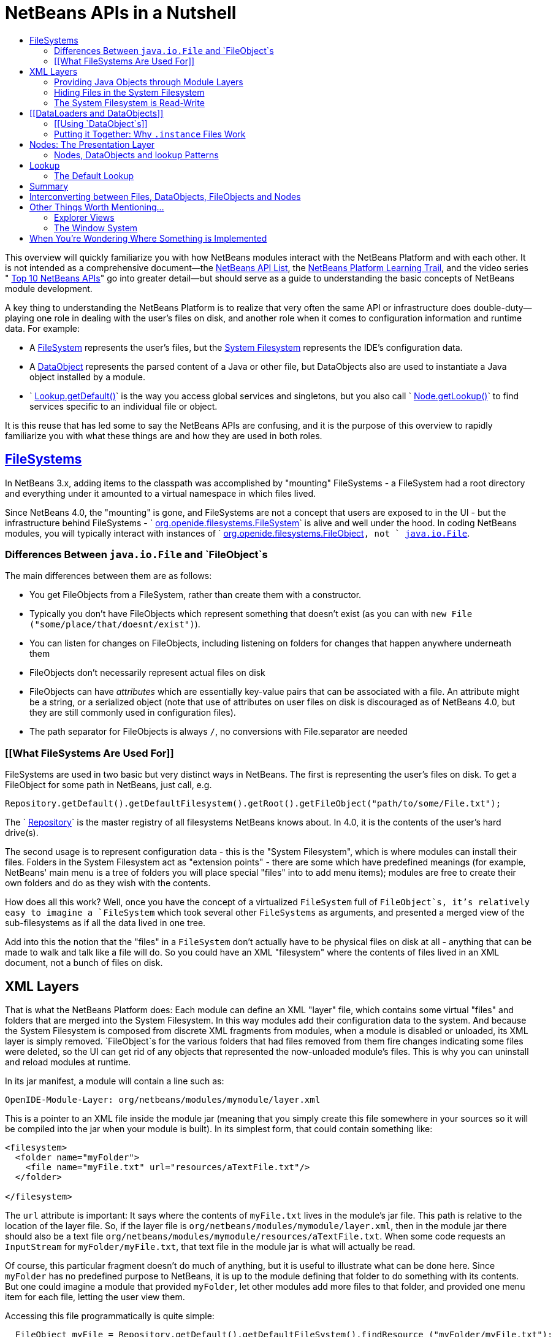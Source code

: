 // 
//     Licensed to the Apache Software Foundation (ASF) under one
//     or more contributor license agreements.  See the NOTICE file
//     distributed with this work for additional information
//     regarding copyright ownership.  The ASF licenses this file
//     to you under the Apache License, Version 2.0 (the
//     "License"); you may not use this file except in compliance
//     with the License.  You may obtain a copy of the License at
// 
//       http://www.apache.org/licenses/LICENSE-2.0
// 
//     Unless required by applicable law or agreed to in writing,
//     software distributed under the License is distributed on an
//     "AS IS" BASIS, WITHOUT WARRANTIES OR CONDITIONS OF ANY
//     KIND, either express or implied.  See the License for the
//     specific language governing permissions and limitations
//     under the License.
//

= NetBeans APIs in a Nutshell
:jbake-type: platform-tutorial
:jbake-tags: tutorials 
:markup-in-source: verbatim,quotes,macros
:jbake-status: published
:syntax: true
:source-highlighter: pygments
:toc: left
:toc-title:
:icons: font
:experimental:
:description: NetBeans APIs in a Nutshell - Apache NetBeans
:keywords: Apache NetBeans Platform, Platform Tutorials, NetBeans APIs in a Nutshell

This overview will quickly familiarize you with how NetBeans modules interact with the NetBeans Platform and with each other. It is not intended as a comprehensive document—the  link:http://bits.netbeans.org/dev/javadoc/index.html[NetBeans API List], the  link:https://netbeans.apache.org/kb/docs/platform.html[NetBeans Platform Learning Trail], and the video series " link:https://netbeans.apache.org/tutorials/nbm-10-top-apis.html[Top 10 NetBeans APIs]" go into greater detail—but should serve as a guide to understanding the basic concepts of NetBeans module development.

A key thing to understanding the NetBeans Platform is to realize that very often the same API or infrastructure does double-duty—playing one role in dealing with the user's files on disk, and another role when it comes to configuration information and runtime data. For example:

* A  link:http://bits.netbeans.org/dev/javadoc/org-openide-filesystems/org/openide/filesystems/FileSystem.html[FileSystem] represents the user's files, but the  link:https://netbeans.apache.org/tutorials/nbm-glossary.html[System Filesystem] represents the IDE's configuration data.
* A  link:http://bits.netbeans.org/dev/javadoc/org-openide-loaders/org/openide/loaders/DataObject.html[DataObject] represents the parsed content of a Java or other file, but DataObjects also are used to instantiate a Java object installed by a module.
* ` link:http://bits.netbeans.org/dev/javadoc/org-openide-util/org/openide/util/Lookup.html#getDefault()[Lookup.getDefault()]` is the way you access global services and singletons, but you also call ` link:http://bits.netbeans.org/dev/javadoc/org-openide-nodes/org/openide/nodes/Node.html#getLookup()[Node.getLookup()]` to find services specific to an individual file or object.

It is this reuse that has led some to say the NetBeans APIs are confusing, and it is the purpose of this overview to rapidly familiarize you with what these things are and how they are used in both roles.


==  link:http://bits.netbeans.org/dev/javadoc/[FileSystems]

In NetBeans 3.x, adding items to the classpath was accomplished by "mounting" FileSystems - a FileSystem had a root directory and everything under it amounted to a virtual namespace in which files lived.

Since NetBeans 4.0, the "mounting" is gone, and FileSystems are not a concept that users are exposed to in the UI - but the infrastructure behind FileSystems - ` link:http://bits.netbeans.org/dev/javadoc/org-openide-filesystems/org/openide/filesystems/FileSystem.html[org.openide.filesystems.FileSystem]` is alive and well under the hood. In coding NetBeans modules, you will typically interact with instances of ` link:http://bits.netbeans.org/dev/javadoc/org-openide-filesystems/org/openide/filesystems/FileObject.html[org.openide.filesystems.FileObject]`, not ` link:https://docs.oracle.com/javase/1.5.0/docs/api/java/io/File.html[java.io.File]`.


=== Differences Between `java.io.File` and `FileObject`s

The main differences between them are as follows:

* You get FileObjects from a FileSystem, rather than create them with a constructor.
* Typically you don't have FileObjects which represent something that doesn't exist (as you can with `new File ("some/place/that/doesnt/exist")`).
* You can listen for changes on FileObjects, including listening on folders for changes that happen anywhere underneath them
* FileObjects don't necessarily represent actual files on disk
* FileObjects can have _attributes_ which are essentially key-value pairs that can be associated with a file. An attribute might be a string, or a serialized object (note that use of attributes on user files on disk is discouraged as of NetBeans 4.0, but they are still commonly used in configuration files).
* The path separator for FileObjects is always `/`, no conversions with File.separator are needed


=== [[What FileSystems Are Used For]] 

FileSystems are used in two basic but very distinct ways in NetBeans. The first is representing the user's files on disk. To get a FileObject for some path in NetBeans, just call, e.g.


[source,java,subs="{markup-in-source}"]
----

Repository.getDefault().getDefaultFilesystem().getRoot().getFileObject("path/to/some/File.txt");
----

The ` link:http://bits.netbeans.org/dev/javadoc/org-openide-filesystems/org/openide/filesystems/Repository.html[Repository]` is the master registry of all filesystems NetBeans knows about. In 4.0, it is the contents of the user's hard drive(s).

The second usage is to represent configuration data - this is the "System Filesystem", which is where modules can install their files. Folders in the System Filesystem act as "extension points" - there are some which have predefined meanings (for example, NetBeans' main menu is a tree of folders you will place special "files" into to add menu items); modules are free to create their own folders and do as they wish with the contents.

How does all this work? Well, once you have the concept of a virtualized `FileSystem` full of `FileObject`s, it's relatively easy to imagine a `FileSystem` which took several other `FileSystems` as arguments, and presented a merged view of the sub-filesystems as if all the data lived in one tree.

Add into this the notion that the "files" in a `FileSystem` don't actually have to be physical files on disk at all - anything that can be made to walk and talk like a file will do. So you could have an XML "filesystem" where the contents of files lived in an XML document, not a bunch of files on disk.


== XML Layers

That is what the NetBeans Platform does: Each module can define an XML "layer" file, which contains some virtual "files" and folders that are merged into the System Filesystem. In this way modules add their configuration data to the system. And because the System Filesystem is composed from discrete XML fragments from modules, when a module is disabled or unloaded, its XML layer is simply removed. `FileObject`s for the various folders that had files removed from them fire changes indicating some files were deleted, so the UI can get rid of any objects that represented the now-unloaded module's files. This is why you can uninstall and reload modules at runtime.

In its jar manifest, a module will contain a line such as:


[source,java,subs="{markup-in-source}"]
----


OpenIDE-Module-Layer: org/netbeans/modules/mymodule/layer.xml
  
----

This is a pointer to an XML file inside the module jar (meaning that you simply create this file somewhere in your sources so it will be compiled into the jar when your module is built). In its simplest form, that could contain something like:


[source,xml,subs="{markup-in-source}"]
----



<filesystem>
  <folder name="myFolder">
    <file name="myFile.txt" url="resources/aTextFile.txt"/>
  </folder>

</filesystem>
  
----

The `url` attribute is important: It says where the contents of `myFile.txt` lives in the module's jar file. This path is relative to the location of the layer file. So, if the layer file is `org/netbeans/modules/mymodule/layer.xml`, then in the module jar there should also be a text file `org/netbeans/modules/mymodule/resources/aTextFile.txt`. When some code requests an `InputStream` for `myFolder/myFile.txt`, that text file in the module jar is what will actually be read.

Of course, this particular fragment doesn't do much of anything, but it is useful to illustrate what can be done here. Since `myFolder` has no predefined purpose to NetBeans, it is up to the module defining that folder to do something with its contents. But one could imagine a module that provided `myFolder`, let other modules add more files to that folder, and provided one menu item for each file, letting the user view them.

Accessing this file programmatically is quite simple:


[source,java,subs="{markup-in-source}"]
----


  FileObject myFile = Repository.getDefault().getDefaultFileSystem().findResource ("myFolder/myFile.txt");
  InputStream in = myFile.getInputStream();
  //...do something with it

  
----


=== Providing Java Objects through Module Layers

Just being able to install text files isn't terribly interesting. Where the system of layers gets its power is in the ability to make files act as factories for Java objects. This is made possible using the same infrastructure that recognizes user data on disk, which will be discussed in more detail in <<loaders,the section on Loaders>>. Effectively, there is a specific file-extension registered in the system, `.instance` which identifies a file that actually represents a Java object and can create the actual object.


[source,xml,subs="{markup-in-source}"]
----



<filesystem>
  <folder name="Menu">
    <folder name="File">
      <file name="org-netbeans-modules-mymodule-MyAction.instance"/>
    </folder>

  </folder>
</filesystem>

----

The above module layer actually adds a Swing Action (implemented by the class `org.netbeans.modules.mymodule.MyAction`) into the File menu on the main menu bar in NetBeans. The NetBeans core defines the folder `Menu`; the `core/ui` defines common menus that are in NetBeans, and provides the infrastructure that listens on these folders and keeps the GUI up-to-date if things are added or removed. Toolbars work in a similar fashion, as do many other things in NetBeans.


=== Hiding Files in the System Filesystem

The System Filesystem also allows one module to remove what another module adds. The semantics are extremely simple - for example, if you wanted to delete the File menu in NetBeans when your module is enabled, simply put the following into your module layer:


[source,xml,subs="{markup-in-source}"]
----


<filesystem>
  <folder name="Menu">
    <folder name="File_hidden"/>
  </folder>

</filesystem>

----

To make this work, modules can, in their manifest, request to be installed only after another module is installed - thus there is a defined stacking order to module layers.


=== The System Filesystem is Read-Write

If it were all just static XML fragments, it wouldn't be possible to actually store configuration changes the user has made - but of course, this is possible. Recall that we have the notion of a filesystem composed of merging multiple other filesystems - and that we know that we have an implementation of `FileSystem` over actual files on disk, which is how a user's data files are accessed.

The top layer to the system filesystem is the `config/` subdirectory of the user's settings directory - typically this lives in the user's home directory under the directory `.netbeans`. So when a user makes changes (like rearranging menu items), the diff of the changes is written to disk in the settings directory; since this layer lives at the top of the stack, whatever changes are there (such as hiding files, as discussed above), override anything a module has in its layer file.


== [[DataLoaders and DataObjects]] 

` link:http://bits.netbeans.org/dev/javadoc/org-openide-loaders/org/openide/loaders/DataObject.html[DataObject]` link:http://bits.netbeans.org/dev/javadoc/org-openide-loaders/org/openide/loaders/DataObject.html[s] are wrappers for `FileObjects`. A FileObject simply represents a file-like entity; `DataObject`s are the level at which the system understands what the contents of a file are. So a module that implements handling for a particular file type provides its own subclass of `DataObject` and a factory which can create an instance of that DataObject type when it is passed a `FileObject`. `DataObjects` are what provide programmatic access to the contents of a file - such as parsing a file and providing a model for its content.

The factory for these objects, which a module installs, is called a ` link:http://bits.netbeans.org/dev/javadoc/org-openide-loaders/org/openide/loaders/DataLoader.html[DataLoader]`. It is declared directly in the module's manifest:


[source,java,subs="{markup-in-source}"]
----


Name: org/netbeans/modules/povray/PovDataLoader.class
OpenIDE-Module-Class: Loader
  
----

An example of how to write a DataLoader can be found in the  link:nbm-filetype.html[NetBeans DataLoader Module Tutorial]. DataLoaders typically register themselves to support specific file extensions or mime types.

Unless you are writing support for a language or file-type, typically you will be using, not creating, `DataObject`s. Getting the DataObject for a file is simple: Just call ` link:http://bits.netbeans.org/dev/javadoc/org-openide-loaders/org/openide/loaders/DataObject.html#find(org.openide.filesystems.FileObject)[DataObject.find(someFileObject)]`.


=== [[Using `DataObject`s]] 

`DataObject`s don't do a lot in and of themselves - that is, it is almost always a mistake to be casting a DataObject as a particular subclass. The way to do most interesting interaction with DataObjects is via the method ` link:http://bits.netbeans.org/dev/javadoc/org-openide-loaders/org/openide/loaders/DataObject.html#getCookie(java.lang.Class)[getCookie()]`. The pattern, which we will see in more detail in the section on <<lookup,`Lookup`>> is:


[source,java,subs="{markup-in-source}"]
----


OpenCookie open = someDataObject.getCookie (OpenCookie.class);
open.open();
  
----

The above code will actually open a file in the editor. The key here is that, rather than providing programmatic access to a file's content as a bunch of instance methods on itself (which would quickly lead to a tangled mess of inheritance issues), you _ask_ a `DataObject` for an instance of some known interface that does what you need. This is accomplished by passing a `Class` object to `getCookie()`, which will return that object if possible, or `null` if not.

As another example, determining if an opened file has unsaved changes is as simple as:


[source,java,subs="{markup-in-source}"]
----


boolean needsSaving = someDataObject.getCookie (SaveCookie.class) != null;

----

Modules can provide their own public interfaces, and make instances of those objects available via `getCookie()`. So, for example, a `DataObject` for an XML file might make a DOM tree or some other structural representation of the file available via `getCookie()` for other modules to use to manipulate the file's contents. Some common interfaces modules will typically use via `getCookie()` can be found in the package ` link:http://bits.netbeans.org/dev/javadoc/org-openide-nodes/org/openide/cookies/package-summary.html[org.openide.cookies]`.

Note that the term "cookie" in this context has nothing to do with the web browser concept of cookies.


=== Putting it Together: Why `.instance` Files Work

To illustrate the power of loaders and `DataObjects`, recall that loaders are registered against a file type. And recall that modules can install actual Java objects via `.instance` files. What's going on here?

What is actually happening is that the very same infrastructure (`DataLoader`s) that lets NetBeans recognize a user's `.java` file on disk and create an appropriate `DataObject` is what recognizes `.instance` files - after all, the System Filesystem is a filesystem too. There is simply a `DataLoader` registered in the system that claims all files with the `.instance` extension.

Under the hood, what's really happening is that the `DataObject` for a `.instance` file provides an ` link:http://bits.netbeans.org/dev/javadoc/org-openide-nodes/org/openide/cookies/InstanceCookie.html[InstanceCookie]`. So to get the actual object in question manually, you would do something like this:


[source,java,subs="{markup-in-source}"]
----


FileObject file = Repository.getDefault().getDefaultFileSystem().findResource (
    "someFolder/com-foo-mymodule-MyClass.instance");

DataObject dob = DataObject.find (file);
InstanceCookie cookie = (InstanceCookie) dob.getCookie (InstanceCookie.class);
MyClass theInstance = (MyClass) cookie.instanceCreate();

----


== Nodes: The Presentation Layer

You've probably noticed that there are quite a few tree components in NetBeans - the Files and Projects tabs, and others. The  link:http://bits.netbeans.org/dev/javadoc/org-openide-nodes/org/openide/nodes/doc-files/api.html[Nodes API] is what provides the contents to those trees. Think of `DataObject`s as being the data model; a Node is where interacting with the user comes in.

A ` link:http://bits.netbeans.org/dev/javadoc/org-openide-nodes/org/openide/nodes/Node.html[Node]` provides human-visible things like an icon and a (possibly localized) display name to DataObjects. And a Node provides a list of ` link:http://bits.netbeans.org/dev/javadoc/org-openide-awt/org/openide/awt/Actions.html[Actions]` that can appear in a popup menu for that node.

`Node`s define _context_ for NetBeans - at any given moment, there is usually one or more _activated nodes_ which determine what menu and toolbar actions are enabled - they are the clue to the rest of the system as to what the user is doing. Each UI component (such as the Files tab or the Editor) provides an array of `Node`s which are activated - selected. In a tree component, it is rather obvious how this works; but even when editing in the editor, the activated node triggers what actions are enabled, depending on where the caret is - if the caret is inside the body of a method, the activated node is actually the same node you would find if you expanded the structure tree of that java class in the Projects tab.

So, to get the `Node` corresponding to a `DataObject`, simply call `someDataObject. link:http://bits.netbeans.org/dev/javadoc/org-openide-loaders/org/openide/loaders/DataObject.html#getNodeDelegate()[getNodeDelegate()]`.


=== Nodes, DataObjects and lookup Patterns

`Node`s use the same pattern as `DataObject` - they have a `getCookie()` method that can be used as described above. `Node`s that represent `DataObject`s will typically delegate to their `DataObject`'s `getCookie()` method.

With `Node`, it is common to see a second form of this call: `Node. link:http://bits.netbeans.org/dev/javadoc/org-openide-nodes/org/openide/nodes/Node.html#getLookup()[getLookup()]. link:http://bits.netbeans.org/dev/javadoc/org-openide-util/org/openide/util/Lookup.html#lookup(java.lang.Class)[lookup (SomeClass.class)]`. The latter is a newer idiom, which will eventually replace `getCookie()` in both `Node`s and `DataObject`s. The specific reason is that `getCookie()` requires that the returned object implement an empty marker interface, `Node.Cookie`, which unnecessarily limits what can be returned by `getCookie()`. The only thing you need to remember is that the two are functionally equivalent, and in new code, use `getLookup().lookup()` where possible. There is further discussion of what `Lookup` is <<lookup,below>>.

Note that all `Node`s do not represent `DataObject`s - the Nodes API is useful in and of itself for creating tree like hierarchies.

There are a number of UI components that can represent a tree of nodes as trees, combo boxes, lists, etc. - so typically when one needs to display a UI with a list or tree in it, the natural choice is to use the Nodes API, and simply create the appropriate component and set the root node appropriately.

A key thing to remember is that Nodes are intended as a presentation layer for an underlying data model (which might be files on disk, or whatever you want). If you find you're putting a lot of logic into your `Node` subclass, consider that your model is what needs enhancing - `Node`s should be lightweight and simple, and the model should do the heavy lifting.


== Lookup

` link:http://bits.netbeans.org/dev/javadoc/org-openide-util/org/openide/util/Lookup.html[org.openide.util.Lookup]` is NetBeans' form of  link:http://www.martinfowler.com/articles/injection.html[dependency injection]. As with `DataObject`s and `FileObject`s, it has two common usages:

* _Local lookup_ - asking an object for an instance of some interface, as we saw above with `Node.getLookup().lookup (SomeClass.class)`
* _Global lookup_ - services - often singleton instances of some class - can be registered into the _default lookup_.


=== The Default Lookup

The default lookup is an instance of `Lookup` returned by calling `Lookup.getDefault()`. The OpenAPIs define a number of abstract service classes which allow you to get an instance of some object that is of general use - for example, ` link:http://bits.netbeans.org/dev/javadoc/org-openide-util/org/openide/ErrorManager.html[org.openide.ErrorManager]`, used to log errors and exceptions, or ` link:http://bits.netbeans.org/dev/javadoc/org-openide-dialogs/org/openide/DialogDisplayer.html[org.openide.DialogDisplayer]`, which displays dialogs to the user. These are typically things that there only needs to be one of in the system, so they are effectively singleton objects. To get an instance of `ErrorManager`, you could do as follows:


[source,java,subs="{markup-in-source}"]
----


ErrorManager err = (ErrorManager) Lookup.getDefault().lookup (ErrorManager.class);
err.log ("log message");

----

In practice this code is a little clunky to ask people to write all the time, so most such abstract classes will have their own method `getDefault()` implemented as:


[source,java,subs="{markup-in-source}"]
----


public abstract class MyService {
   public static MyService getDefault() {
      MyService result = (MyService) Lookup.getDefault().lookup (MyService.class);
      if (result == null) {
         result = new TrivialImplementationOfMyService();
      }
      return result;
   }
   
   public abstract void doSomething (...);
}

----

Modules can register their own objects into the default lookup in one of two ways - via the Java  link:https://docs.oracle.com/javase/8/docs/technotes/guides/jar/jar.html#Provider%20Configuration%20File[ provider extension mechanism] - putting a file into the `META-INF/services` directory of their module jar, or by putting a `.instance` file in the `Services` folder of the System Filesystem.

The preferred mechanism is the provider extension mechanism, and doing this is extremely simple: To provide your own implementation of ErrorManager, for example, simply create two folders under the `src/` folder of your module: `META-INF/services`. In the `services/` folder, put a file called `org.openide.ErrorManager`. That file will contain one line of text - the name of the class in your module that should be used - e.g. `com.mymodule.MyLog4JErrorManager`.

While we won't go into this in detail here, it is also possible to register multiple instances of an interface into the default lookup, retrieve all of them and even listen for changes on the result of that query.

A very thorough discussion of `Lookup` can be found  link:http://openide.netbeans.org/lookup/[here].


== Summary

The salient points to remember are:

* FileObjects wrap files (and sometimes other things)
* DataObjects wrap FileObjects and understand what's in a file
* You typically don't call methods on a DataObject, you ask it for objects via `getCookie()`
* Configuration information is just another filesystem you can get DataObjects out of
* Nodes wrap DataObjects and provide human-displayable information - actions, icons, names
* Nodes are a presentation layer, not the place to put lots of logic
* Lookup is how you get globally registered services
* Lookup is also how you ask individual objects (Nodes, DataObjects, Projects) for the objects that do real work


== Interconverting between Files, DataObjects, FileObjects and Nodes

Very often you may be integrating an external tool that wants to be passed instances of `java.io.File`; also there are many cases where you need to interconvert between the various types NetBeans offers which in some way or other represent files. Here are the typical ways to interconvert between all of the above:


[source,java,subs="{markup-in-source}"]
----


Find a file on disk
FileObject f = Repository.getDefault().getDefaultFilesystem().getRoot().getFileObject("some/folder/someFile.txt");
 or if something passes you a File...
FileObject f = FileUtil.toFileObject (new File("some/folder/someFile.txt"))

Turn a FileObject into a File (may fail for virtual filesystems)
File f = FileUtil.toFile (someFileObject)

Get the DataObject for a FileObject

DataObject obj = DataObject.find (someFileObject)

Get the FileObject a DataObject represents
FileObject file = someDataObject.getPrimaryFile()

Get the Node that represents a FileObject
Node n = someDataObject.getNodeDelegate()

Get the DataObject a Node represents (if any)
DataObject obj = (DataObject) someNode.getLookup().lookup(DataObject.class)

----


== Other Things Worth Mentioning...

Below we go through two other critical pieces of NetBeans APIs which complete the basic picture of things modules typically interact with; they don't have the type of dual-use issues that the previous topics do, but are included for completeness.


=== Explorer Views

`Node`s provide a hierarchy of objects; the Explorer API provides Swing UI components that display a `Node` and its children. There are a large variety of Explorer view classes which can variously represent a hierarchy of `Node`s as a `JList`, a `JMenu`, a `JComboBox`, a `JTree`, a JTable and more. Typically when you want to display some hierarchical data structure in NetBeans, you locate or implement the appropriate Node, create an appropriate Explorer component for it, and set the Explorer view's root node to be the node you want to display.

In older versions of NetBeans, the place where the Files and Projects tabs live was a separate window with the title "Explorer" - you will see the phrase "open in the Explorer" in older documentation.


=== The Window System

The API of the Window System is found in ` link:http://bits.netbeans.org/dev/javadoc/org-openide-windows/org/openide/windows/package-summary.html[org.openide.windows]`. A basic overview is that in NetBeans, you don't deal with `JFrame`s or `JDialog`s - rather, you supply components which are displayed, and NetBeans window management system decides where and how they appear in terms of top-level frames. The main thing to know is that all components in NetBeans are subclasses or usages of ` link:http://bits.netbeans.org/dev/javadoc/org-openide-windows/org/openide/windows/TopComponent.html[org.openide.windows.TopComponent]`. `TopComponent` has relatively self-explanatory methods such as ` link:http://bits.netbeans.org/dev/javadoc/org-openide-windows/org/openide/windows/TopComponent.html#open()[open()]` and ` link:http://bits.netbeans.org/dev/javadoc/org-openide-windows/org/openide/windows/TopComponent.html#requestActive()[requestActive()]`. `TopComponent`s live in _docking modes_ (the somewhat confusingly named ` link:http://bits.netbeans.org/dev/javadoc/org-openide-windows/org/openide/windows/Mode.html[org.openide.windows.Mode]`). A `Mode` is a container for multiple `TopComponents` - a thing that has Tabs. `Mode` itself is not a GUI component, it is an abstract class that acts as a controller.

`TopComponents` can be instantiated and opened on the fly, but typically a module installs its UI components via several XML files inside its jar file and pointers to those files in the module's XML layer file. Fairly comprehensive examples of usage can be found in the NetBeans source base in `platform/samples/window-system-*/`.


== When You're Wondering Where Something is Implemented

Sometimes you just want to go read the code - but it's a jungle of jars out there. Here are some of the things people often want to track down - the locations are the actual directories in a checkout of NetBeans sources:

* *Where are the standard menus defined?* - core/ui
* *Where is dialog and windowing handled?* - core/windows
* *Where is the tab control NetBeans uses for tabs?* - core/swing/tabcontrol
* *What sets the fonts for NetBeans?* - core/swing/plaf



link:http://netbeans.apache.org/community/mailing-lists.html[Send Us Your Feedback]


